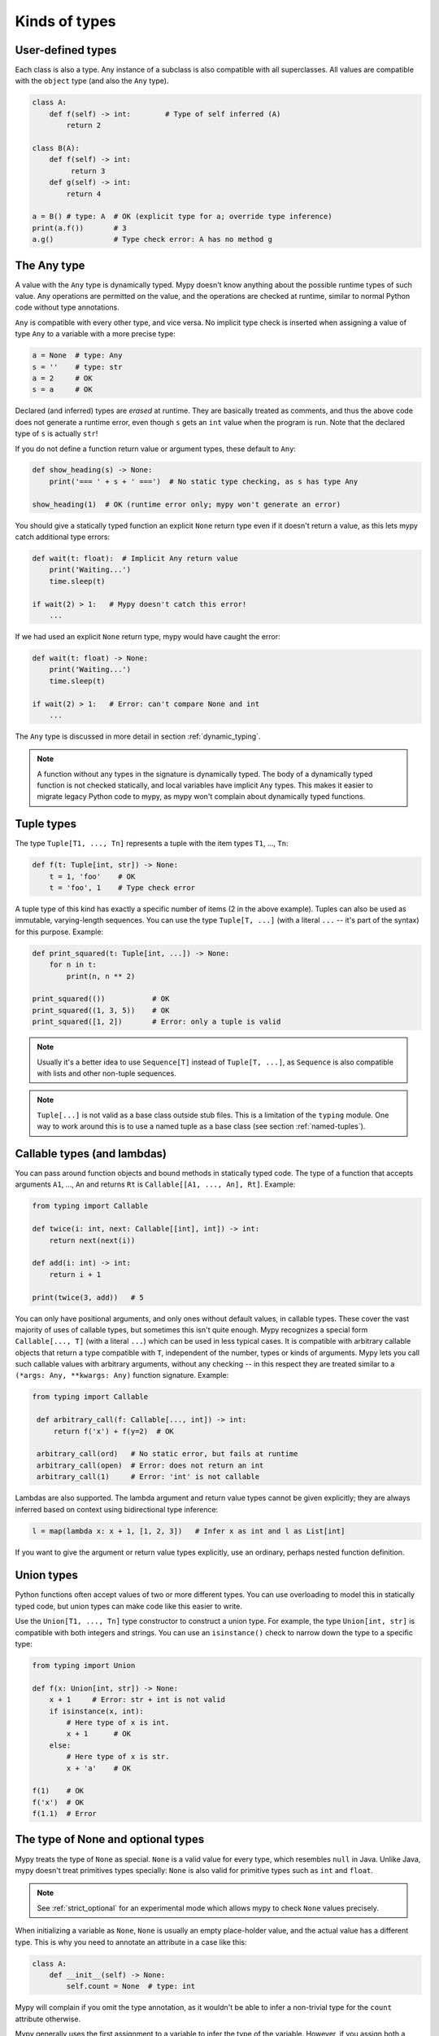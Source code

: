 Kinds of types
==============

User-defined types
******************

Each class is also a type. Any instance of a subclass is also
compatible with all superclasses. All values are compatible with the
``object`` type (and also the ``Any`` type).

.. code-block:: python

   class A:
       def f(self) -> int:        # Type of self inferred (A)
           return 2

   class B(A):
       def f(self) -> int:
            return 3
       def g(self) -> int:
           return 4

   a = B() # type: A  # OK (explicit type for a; override type inference)
   print(a.f())       # 3
   a.g()              # Type check error: A has no method g

The Any type
************

A value with the ``Any`` type is dynamically typed. Mypy doesn't know
anything about the possible runtime types of such value. Any
operations are permitted on the value, and the operations are checked
at runtime, similar to normal Python code without type annotations.

``Any`` is compatible with every other type, and vice versa. No
implicit type check is inserted when assigning a value of type ``Any``
to a variable with a more precise type:

.. code-block:: python

   a = None  # type: Any
   s = ''    # type: str
   a = 2     # OK
   s = a     # OK

Declared (and inferred) types are *erased* at runtime. They are
basically treated as comments, and thus the above code does not
generate a runtime error, even though ``s`` gets an ``int`` value when
the program is run. Note that the declared type of ``s`` is actually
``str``!

If you do not define a function return value or argument types, these
default to ``Any``:

.. code-block:: python

   def show_heading(s) -> None:
       print('=== ' + s + ' ===')  # No static type checking, as s has type Any

   show_heading(1)  # OK (runtime error only; mypy won't generate an error)

You should give a statically typed function an explicit ``None``
return type even if it doesn't return a value, as this lets mypy catch
additional type errors:

.. code-block:: python

   def wait(t: float):  # Implicit Any return value
       print('Waiting...')
       time.sleep(t)

   if wait(2) > 1:   # Mypy doesn't catch this error!
       ...

If we had used an explicit ``None`` return type, mypy would have caught
the error:

.. code-block:: python

   def wait(t: float) -> None:
       print('Waiting...')
       time.sleep(t)

   if wait(2) > 1:   # Error: can't compare None and int
       ...

The ``Any`` type is discussed in more detail in section :ref:`dynamic_typing`.

.. note::

  A function without any types in the signature is dynamically
  typed. The body of a dynamically typed function is not checked
  statically, and local variables have implicit ``Any`` types.
  This makes it easier to migrate legacy Python code to mypy, as
  mypy won't complain about dynamically typed functions.

.. _tuple-types:

Tuple types
***********

The type ``Tuple[T1, ..., Tn]`` represents a tuple with the item types ``T1``, ..., ``Tn``:

.. code-block:: python

   def f(t: Tuple[int, str]) -> None:
       t = 1, 'foo'    # OK
       t = 'foo', 1    # Type check error

A tuple type of this kind has exactly a specific number of items (2 in
the above example). Tuples can also be used as immutable,
varying-length sequences. You can use the type ``Tuple[T, ...]`` (with
a literal ``...`` -- it's part of the syntax) for this
purpose. Example:

.. code-block:: python

    def print_squared(t: Tuple[int, ...]) -> None:
        for n in t:
            print(n, n ** 2)

    print_squared(())           # OK
    print_squared((1, 3, 5))    # OK
    print_squared([1, 2])       # Error: only a tuple is valid

.. note::

   Usually it's a better idea to use ``Sequence[T]`` instead of ``Tuple[T, ...]``, as
   ``Sequence`` is also compatible with lists and other non-tuple sequences.

.. note::

   ``Tuple[...]`` is not valid as a base class outside stub files. This is a
   limitation of the ``typing`` module. One way to work around
   this is to use a named tuple as a base class (see section :ref:`named-tuples`).

.. _callable-types:

Callable types (and lambdas)
****************************

You can pass around function objects and bound methods in statically
typed code. The type of a function that accepts arguments ``A1``, ..., ``An``
and returns ``Rt`` is ``Callable[[A1, ..., An], Rt]``. Example:

.. code-block:: python

   from typing import Callable

   def twice(i: int, next: Callable[[int], int]) -> int:
       return next(next(i))

   def add(i: int) -> int:
       return i + 1

   print(twice(3, add))   # 5

You can only have positional arguments, and only ones without default
values, in callable types. These cover the vast majority of uses of
callable types, but sometimes this isn't quite enough. Mypy recognizes
a special form ``Callable[..., T]`` (with a literal ``...``) which can
be used in less typical cases. It is compatible with arbitrary
callable objects that return a type compatible with ``T``, independent
of the number, types or kinds of arguments. Mypy lets you call such
callable values with arbitrary arguments, without any checking -- in
this respect they are treated similar to a ``(*args: Any, **kwargs:
Any)`` function signature. Example:

.. code-block:: python

   from typing import Callable

    def arbitrary_call(f: Callable[..., int]) -> int:
        return f('x') + f(y=2)  # OK

    arbitrary_call(ord)   # No static error, but fails at runtime
    arbitrary_call(open)  # Error: does not return an int
    arbitrary_call(1)     # Error: 'int' is not callable

Lambdas are also supported. The lambda argument and return value types
cannot be given explicitly; they are always inferred based on context
using bidirectional type inference:

.. code-block:: python

   l = map(lambda x: x + 1, [1, 2, 3])   # Infer x as int and l as List[int]

If you want to give the argument or return value types explicitly, use
an ordinary, perhaps nested function definition.

.. _union-types:

Union types
***********

Python functions often accept values of two or more different
types. You can use overloading to model this in statically typed code,
but union types can make code like this easier to write.

Use the ``Union[T1, ..., Tn]`` type constructor to construct a union
type. For example, the type ``Union[int, str]`` is compatible with
both integers and strings. You can use an ``isinstance()`` check to
narrow down the type to a specific type:

.. code-block:: python

   from typing import Union

   def f(x: Union[int, str]) -> None:
       x + 1     # Error: str + int is not valid
       if isinstance(x, int):
           # Here type of x is int.
           x + 1      # OK
       else:
           # Here type of x is str.
           x + 'a'    # OK

   f(1)    # OK
   f('x')  # OK
   f(1.1)  # Error

.. _optional:

The type of None and optional types
***********************************

Mypy treats the type of ``None`` as special. ``None`` is a valid value
for every type, which resembles ``null`` in Java. Unlike Java, mypy
doesn't treat primitives types
specially: ``None`` is also valid for primitive types such as ``int``
and ``float``.

.. note::

   See :ref:`strict_optional` for an experimental mode which allows
   mypy to check ``None`` values precisely.

When initializing a variable as ``None``, ``None`` is usually an
empty place-holder value, and the actual value has a different type.
This is why you need to annotate an attribute in a case like this:

.. code-block:: python

    class A:
        def __init__(self) -> None:
            self.count = None  # type: int

Mypy will complain if you omit the type annotation, as it wouldn't be
able to infer a non-trivial type for the ``count`` attribute
otherwise.

Mypy generally uses the first assignment to a variable to
infer the type of the variable. However, if you assign both a ``None``
value and a non-``None`` value in the same scope, mypy can often do
the right thing:

.. code-block:: python

   def f(i: int) -> None:
       n = None  # Inferred type int because of the assignment below
       if i > 0:
            n = i
       ...

Often it's useful to know whether a variable can be
``None``. For example, this function accepts a ``None`` argument,
but it's not obvious from its signature:

.. code-block:: python

    def greeting(name: str) -> str:
        if name:
            return 'Hello, {}'.format(name)
        else:
            return 'Hello, stranger'

    print(greeting('Python'))  # Okay!
    print(greeting(None))      # Also okay!

Mypy lets you use ``Optional[t]`` to document that ``None`` is a
valid argument type:

.. code-block:: python

    from typing import Optional

    def greeting(name: Optional[str]) -> str:
        if name:
            return 'Hello, {}'.format(name)
        else:
            return 'Hello, stranger'

Mypy treats this as semantically equivalent to the previous example,
since ``None`` is implicitly valid for any type, but it's much more
useful for a programmer who is reading the code. You can equivalently
use ``Union[str, None]``, but ``Optional`` is shorter and more
idiomatic.

.. note::

    ``None`` is also used as the return type for functions that don't
    return a value, i.e. that implicitly return ``None``. Mypy doesn't
    use ``NoneType`` for this, since it would
    look awkward, even though that is the real name of the type of ``None``
    (try ``type(None)`` in the interactive interpreter to see for yourself).

.. _strict_optional:

Experimental strict optional type and None checking
***************************************************

Currently, ``None`` is a valid value for each type, similar to
``null`` or ``NULL`` in many languages. However, you can use the
experimental ``--strict-optional`` command line option to tell mypy
that types should not include ``None``
by default. The ``Optional`` type modifier is then used to define
a type variant that includes ``None``, such as ``Optional[int]``:

.. code-block:: python

   from typing import Optional

   def f() -> Optional[int]:
       return None  # OK

   def g() -> int:
       ...
       return None  # Error: None not compatible with int

Also, most operations will not be allowed on unguarded ``None``
or ``Optional`` values:

.. code-block:: python

   def f(x: Optional[int]) -> int:
       return x + 1  # Error: Cannot add None and int

Instead, an explicit ``None`` check is required. Mypy has
powerful type inference that lets you use regular Python
idioms to guard against ``None`` values. For example, mypy
recognizes ``is None`` checks:

.. code-block:: python

   def f(x: Optional[int]) -> int:
       if x is None:
           return 0
       else:
           # The inferred type of x is just int here.
           return x + 1

Mypy will infer the type of ``x`` to be ``int`` in the else block due to the
check against ``None`` in the if condition.

.. note::

    ``--strict-optional`` is experimental and still has known issues.

Class name forward references
*****************************

Python does not allow references to a class object before the class is
defined. Thus this code does not work as expected:

.. code-block:: python

   def f(x: A) -> None:  # Error: Name A not defined
       ....

   class A:
       ...

In cases like these you can enter the type as a string literal — this
is a *forward reference*:

.. code-block:: python

   def f(x: 'A') -> None:  # OK
       ...

   class A:
       ...

Of course, instead of using a string literal type, you could move the
function definition after the class definition. This is not always
desirable or even possible, though.

Any type can be entered as a string literal, and you can combine
string-literal types with non-string-literal types freely:

.. code-block:: python

   def f(a: List['A']) -> None: ...  # OK
   def g(n: 'int') -> None: ...      # OK, though not useful

   class A: pass

String literal types are never needed in ``# type:`` comments.

.. _type-aliases:

Type aliases
************

In certain situations, type names may end up being long and painful to type:

.. code-block:: python

   def f() -> Union[List[Dict[Tuple[int, str], Set[int]]], Tuple[str, List[str]]]:
       ...

When cases like this arise, you can define a type alias by simply
assigning the type to a variable:

.. code-block:: python

   AliasType = Union[List[Dict[Tuple[int, str], Set[int]]], Tuple[str, List[str]]]

   # Now we can use AliasType in place of the full name:

   def f() -> AliasType:
       ...

A type alias does not create a new type. It's just a shorthand notation
for another type -- it's equivalent to the target type. Type aliases
can be imported from modules like any names.

.. _newtypes:

NewTypes
********

(Freely after `PEP 484
<https://www.python.org/dev/peps/pep-0484/#newtype-helper-function>`_.)

There are also situations where a programmer might want to avoid logical errors by
creating simple classes. For example:

.. code-block:: python

    class UserId(int):
        pass

    get_by_user_id(user_id: UserId):
        ...

However, this approach introduces some runtime overhead. To avoid this, the typing
module provides a helper function ``NewType`` that creates simple unique types with
almost zero runtime overhead. Mypy will treat the statement
``Derived = NewType('Derived', Base)`` as being roughly equivalent to the following
definition:

.. code-block:: python

    class Derived(Base):
        def __init__(self, _x: Base) -> None:
            ...

However, at runtime, ``NewType('Derived', Base)`` will return a dummy function that
simply returns its argument:

.. code-block:: python

    def Derived(_x):
        return _x

Mypy will require explicit casts from ``int`` where ``UserId`` is expected, while
implicitly casting from ``UserId`` where ``int`` is expected. Examples:

.. code-block:: python

    from typing import NewType

    UserId = NewType('UserId', int)

    def name_by_id(user_id: UserId) -> str:
        ...

    UserId('user')          # Fails type check

    name_by_id(42)          # Fails type check
    name_by_id(UserId(42))  # OK

    num = UserId(5) + 1     # type: int

``NewType`` accepts exactly two arguments. The first argument must be a string literal
containing the name of the new type and must equal the name of the variable to which the new
type is assigned. The second argument must be a properly subclassable class, i.e.,
not a type construct like ``Union``, etc.

The function returned by ``NewType`` accepts only one argument; this is equivalent to
supporting only one constructor accepting an instance of the base class (see above).
Example:

.. code-block:: python

    from typing import NewType

    class PacketId:
        def __init__(self, major: int, minor: int) -> None:
            self._major = major
            self._minor = minor

    TcpPacketId = NewType('TcpPacketId', PacketId)

    packet = PacketId(100, 100)
    tcp_packet = TcpPacketId(packet)  # OK

    tcp_packet = TcpPacketId(127, 0)  # Fails in type checker and at runtime

Both ``isinstance`` and ``issubclass``, as well as subclassing will fail for
``NewType('Derived', Base)`` since function objects don't support these operations.

.. note::

    Note that unlike type aliases, ``NewType`` will create an entirely new and
    unique type when used. The intended purpose of ``NewType`` is to help you
    detect cases where you accidentally mixed together the old base type and the
    new derived type.

    For example, the following will successfully typecheck when using type
    aliases:

    .. code-block:: python

        UserId = int

        def name_by_id(user_id: UserId) -> str:
            ...

        name_by_id(3)  # ints and UserId are synonymous

    But a similar example using ``NewType`` will not typecheck:

    .. code-block:: python

        from typing import NewType

        UserId = NewType('UserId', int)

        def name_by_id(user_id: UserId) -> str:
            ...

        name_by_id(3)  # int is not the same as UserId

.. _named-tuples:

Named tuples
************

Mypy recognizes named tuples and can type check code that defines or
uses them.  In this example, we can detect code trying to access a
missing attribute:

.. code-block:: python

    Point = namedtuple('Point', ['x', 'y'])
    p = Point(x=1, y=2)
    print(p.z)  # Error: Point has no attribute 'z'

If you use ``namedtuple`` to define your named tuple, all the items
are assumed to have ``Any`` types. That is, mypy doesn't know anything
about item types. You can use ``typing.NamedTuple`` to also define
item types:

.. code-block:: python

    from typing import NamedTuple

    Point = NamedTuple('Point', [('x', int),
                                 ('y', int)])
    p = Point(x=1, y='x')  # Argument has incompatible type "str"; expected "int"

.. _type-of-class:

The type of class objects
*************************

(Freely after `PEP 484
<https://www.python.org/dev/peps/pep-0484/#the-type-of-class-objects>`_.)

Sometimes you want to talk about class objects that inherit from a
given class.  This can be spelled as ``Type[C]`` where ``C`` is a
class.  In other words, when ``C`` is the name of a class, using ``C``
to annotate an argument declares that the argument is an instance of
``C`` (or of a subclass of ``C``), but using ``Type[C]`` as an
argument annotation declares that the argument is a class object
deriving from ``C`` (or ``C`` itself).

For example, assume the following classes:

.. code-block:: python

   class User:
       # Defines fields like name, email

   class BasicUser(User):
       def upgrade(self):
           """Upgrade to Pro"""

   class ProUser(User):
       def pay(self):
           """Pay bill"""

Note that ``ProUser`` doesn't inherit from ``BasicUser``.

Here's a function that creates an instance of one of these classes if
you pass it the right class object:

.. code-block:: python

   def new_user(user_class):
       user = user_class()
       # (Here we could write the user object to a database)
       return user

How would we annotate this function?  Without ``Type[]`` the best we
could do would be:

.. code-block:: python

   def new_user(user_class: type) -> User:
       # Same  implementation as before

This seems reasonable, except that in the following example, mypy
doesn't see that the ``buyer`` variable has type ``ProUser``:

.. code-block:: python

   buyer = new_user(ProUser)
   buyer.pay()  # Rejected, not a method on User

However, using ``Type[]`` and a type variable with an upper bound (see
:ref:`type-variable-upper-bound`) we can do better:

.. code-block:: python

   U = TypeVar('U', bound=User)

   def new_user(user_class: Type[U]) -> U:
       # Same  implementation as before

Now mypy will infer the correct type of the result when we call
``new_user()`` with a specific subclass of ``User``:

.. code-block:: python

   beginner = new_user(BasicUser)  # Inferred type is BasicUser
   beginner.upgrade()  # OK

.. note::

   The value corresponding to ``Type[C]`` must be an actual class
   object that's a subtype of ``C``.  Its constructor must be
   compatible with the constructor of ``C``.  If ``C`` is a type
   variable, its upper bound must be a class object.

For more details about ``Type[]`` see `PEP 484
<https://www.python.org/dev/peps/pep-0484/#the-type-of-class-objects>`_.

.. _text-and-anystr:

Text and AnyStr
***************

Sometimes you may want to write a function which will accept only unicode
strings. This can be challenging to do in a codebase intended to run in
both Python 2 and Python 3 since ``str`` means something different in both
versions and ``unicode`` is not a keyword in Python 3.

To help solve this issue, use ``typing.Text`` which is aliased to
``unicode`` in Python 2 and to ``str`` in Python 3. This allows you to
indicate that a function should accept only unicode strings in a
cross-compatible way:

.. code-block:: python

   from typing import Text

   def unicode_only(s: Text) -> Text:
       return s + u'\u2713'

In other cases, you may want to write a function that will work with any
kind of string but will not let you mix two different string types. To do
so use ``typing.AnyStr``:

.. code-block:: python

   from typing import AnyStr

   def concat(x: AnyStr, y: AnyStr) -> AnyStr:
       return x + y

   concat('a', 'b')     # Okay
   concat(b'a', b'b')   # Okay
   concat('a', b'b')    # Error: cannot mix bytes and unicode

For more details, see :ref:`type-variable-value-restriction`.

.. note::

   How ``bytes``, ``str``, and ``unicode`` are handled between Python 2 and
   Python 3 may change in future versions of mypy.

.. _generators:

Generators
**********

A basic generator that only yields values can be annotated as having a return
type of either ``Iterator[YieldType]`` or ``Iterable[YieldType]``. For example:

.. code-block:: python

   def squares(n: int) -> Iterator[int]:
       for i in range(n):
           yield i * i

If you want your generator to accept values via the ``send`` method or return
a value, you should use the
``Generator[YieldType, SendType, ReturnType]`` generic type instead. For example:

.. code-block:: python

   def echo_round() -> Generator[int, float, str]:
       sent = yield 0
       while sent >= 0:
           sent = yield round(sent)
       return 'Done'

Note that unlike many other generics in the typing module, the ``SendType`` of
``Generator`` behaves contravariantly, not covariantly or invariantly.

If you do not plan on recieving or returning values, then set the ``SendType``
or ``ReturnType`` to ``None``, as appropriate. For example, we could have 
annotated the first example as the following:

.. code-block:: python

   def squares(n: int) -> Generator[int, None, None]:
       for i in range(n):
           yield i * i

.. _async-and-await:

Typing async/await
******************

.. note::

   Currently, you must pass in the ``--fast-parser`` flag if you want to run
   mypy against code containing the ``async/await`` keywords. The fast parser
   will be enabled by default in a future version of mypy.

   Note that mypy will understand coroutines created using the ``@asyncio.coroutine``
   decorator both with and without the fast parser enabled.

Mypy supports the ability to type coroutines that use the ``async/await``
syntax introduced in Python 3.5. For more information regarding coroutines and
this new syntax, see `PEP 492 <https://www.python.org/dev/peps/pep-0492/>`_.

Functions defined using ``async def`` are typed just like normal functions.
The return type annotation should be the same as the type of the value you
expect to get back when ``await``-ing the coroutine.

.. code-block:: python

   import asyncio

   async def format_string(tag: str, count: int) -> str:
       return 'T-minus {} ({})'.format(count, tag)

   async def countdown_1(tag: str, count: int) -> str:
       while count > 0:
           my_str = await format_string(tag, count)  # has type 'str'
           print(my_str)
           await asyncio.sleep(0.1)
           count -= 1
       return "Blastoff!"

   loop = asyncio.get_event_loop()
   loop.run_until_complete(countdown_1("Millennium Falcon", 5))
   loop.close()

The result of calling an ``async def`` function *without awaiting* will be a
value of type ``Awaitable[T]``:

.. code-block:: python

   my_coroutine = countdown_1("Millennium Falcon", 5)
   reveal_type(my_coroutine)  # has type 'Awaitable[str]'

If you want to use coroutines in older versions of Python that do not support
the ``async def`` syntax, you can instead use the ``@asyncio.coroutine``
decorator to convert a generator into a coroutine.

Note that we set the ``YieldType`` of the generator to be ``Any`` in the
following example. This is because the exact yield type is an implementation
detail of the coroutine runner (e.g. the ``asyncio`` event loop) and your
couroutine shouldn't have to know or care about what precisely that type is.

.. code-block:: python

   from typing import Any, Generator
   import asyncio

   @asyncio.coroutine
   def countdown_2(tag: str, count: int) -> Generator[Any, None, str]:
       while count > 0:
           print('T-minus {} ({})'.format(count, tag))
           yield from asyncio.sleep(0.1)
           count -= 1
      return "Blastoff!"

   loop = asyncio.get_event_loop()
   loop.run_until_complete(countdown_2("USS Enterprise", 5))
   loop.close()

As before, the result of calling a generator decorated with ``@asyncio.coroutine``
will be a value of type ``Awaitable[T]``.

.. note::

   At runtime, you are allowed to add the ``@asyncio.coroutine`` decorator to
   both functions and generators. This is useful when you want to mark a
   work-in-progress function as a coroutine, but have not yet added ``yield`` or
   ``yield from`` statements:

   .. code-block:: python
   
      import asyncio

      @asyncio.coroutine
      def serialize(obj: object) -> str:
          # todo: add yield/yield from to turn this into a generator
          return "placeholder"

   However, mypy currently does not support converting functions into
   coroutines. Support for this feature will be added in a future version, but
   for now, you can manually force the function to be a decorator by doing
   something like this:


   .. code-block:: python
   
      from typing import Generator
      import asyncio

      @asyncio.coroutine
      def serialize(obj: object) -> Generator[None, None, str]:
          # todo: add yield/yield from to turn this into a generator
          if False:
              yield
          return "placeholder"

You may also optionally choose to create a subclass of ``Awaitable`` instead:

.. code-block:: python

   from typing import Any, Awaitable, Generator
   import asyncio

   class MyAwaitable(Awaitable[str]):
       def __init__(self, tag: str, count: int) -> None:
           self.tag = tag
           self.count = count

       def __await__(self) -> Generator[Any, None, str]:
           for i in range(n, 0, -1):
               print('T-minus {} ({})'.format(i, tag))
               yield from asyncio.sleep(0.1)
           return "Blastoff!"

   def countdown_3(tag: str, count: int) -> Awaitable[None]:
       return MyAwaitable(tag, count)

   loop = asyncio.get_event_loop()
   loop.run_until_complete(countdown_3("Heart of Gold", 5))
   loop.close()

To create an iterable coroutine, subclass ``AsyncIterator``:

.. code-block:: python

   from typing import Optional, AsyncIterator
   import asyncio

   class arange(AsyncIterator[int]):
       def __init__(self, start: int, stop: int, step: int) -> None:
           self.start = start
           self.stop = stop
           self.step = step
           self.count = start - step

       def __aiter__(self) -> AsyncIterator[int]:
           return self

       async def __anext__(self) -> int:
           self.count += self.step
           if self.count == self.stop:
               raise StopAsyncIteration
           else:
               return self.count

   async def countdown_4(tag: str, n: int) -> str:
       async for i in arange(n, 0, -1):
           print('T-minus {} ({})'.format(i, tag))
           await asyncio.sleep(0.1)
       return "Blastoff!"

   loop = asyncio.get_event_loop()
   loop.run_until_complete(countdown_4("Serenity", 5))
   loop.close()

For a more concrete example, the mypy repo has a toy webcrawler that
demonstrates how to work with coroutines. One version
`uses async/await <https://github.com/python/mypy/blob/master/test-data/samples/crawl2.py>`_
and one
`uses yield from <https://github.com/python/mypy/blob/master/test-data/samples/crawl.py>`_.
